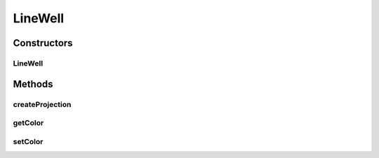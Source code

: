 .. java:import:: java.awt Color

.. java:import:: java.awt.event MouseEvent

.. java:import:: ca.nengo.ui.lib.world.piccolo WorldObjectImpl

.. java:import:: edu.umd.cs.piccolo.event PBasicInputEventHandler

.. java:import:: edu.umd.cs.piccolo.event PInputEvent

.. java:import:: edu.umd.cs.piccolo.util PPickPath

LineWell
========

.. java:package:: ca.nengo.ui.lib.objects.lines
   :noindex:

.. java:type:: public abstract class LineWell extends WorldObjectImpl

Constructors
------------
LineWell
^^^^^^^^

.. java:constructor:: public LineWell()
   :outertype: LineWell

Methods
-------
createProjection
^^^^^^^^^^^^^^^^

.. java:method:: protected LineConnector createProjection()
   :outertype: LineWell

   :return: The new LineEnd which has been created and added to the LineEndWell

getColor
^^^^^^^^

.. java:method:: public Color getColor()
   :outertype: LineWell

setColor
^^^^^^^^

.. java:method:: public void setColor(Color color)
   :outertype: LineWell

